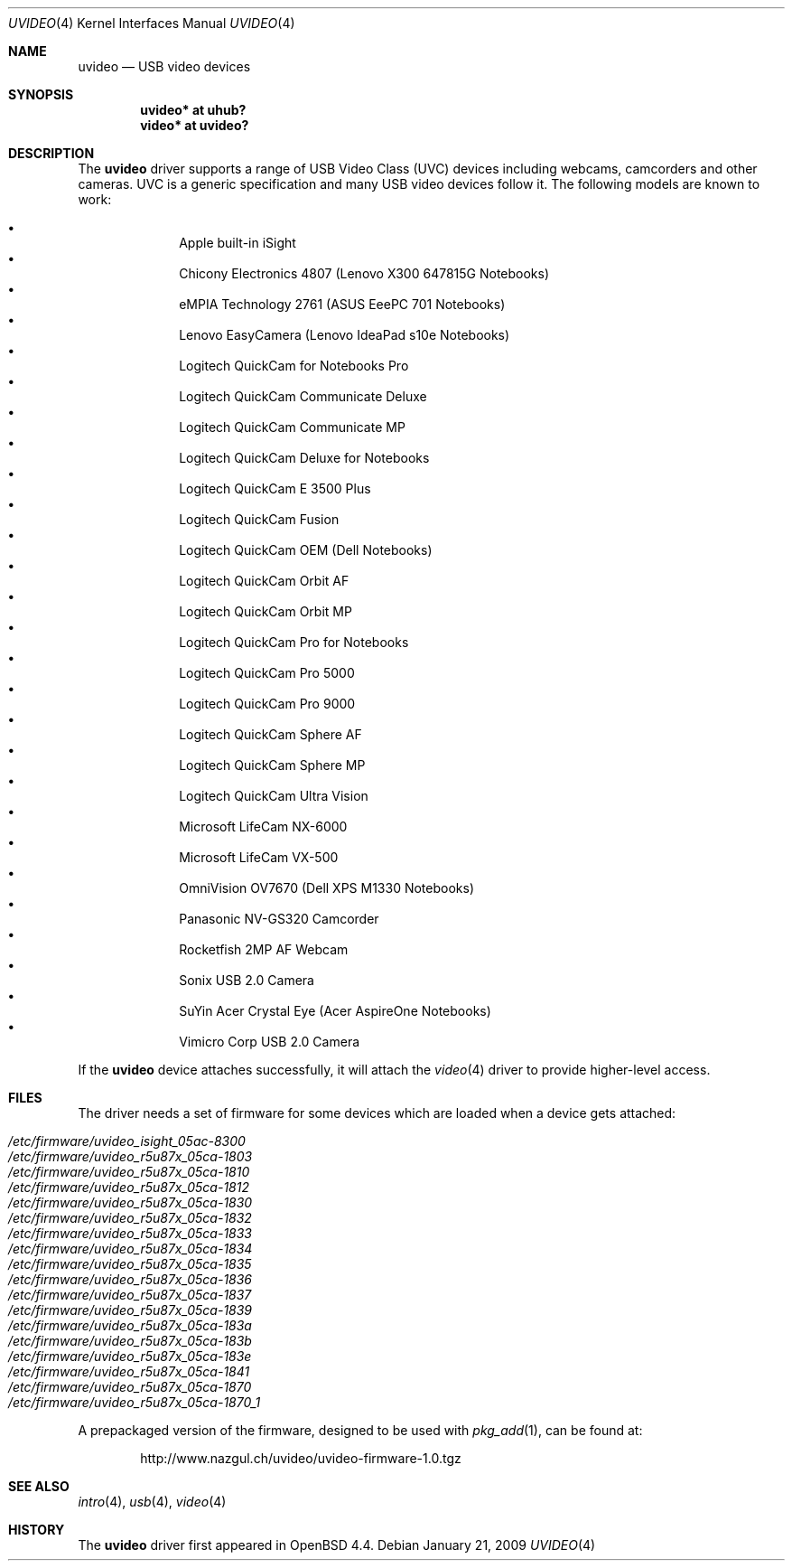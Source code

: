 .\" $OpenBSD: src/share/man/man4/uvideo.4,v 1.23 2009/01/21 11:58:53 ajacoutot Exp $
.\"
.\" Copyright (c) 2008 Ian Darwin.  All rights reserved.
.\"
.\" Permission to use, copy, modify, and distribute this software for any
.\" purpose with or without fee is hereby granted, provided that the above
.\" copyright notice and this permission notice appear in all copies.
.\"
.\" THE SOFTWARE IS PROVIDED "AS IS" AND THE AUTHOR DISCLAIMS ALL WARRANTIES
.\" WITH REGARD TO THIS SOFTWARE INCLUDING ALL IMPLIED WARRANTIES OF
.\" MERCHANTABILITY AND FITNESS. IN NO EVENT SHALL THE AUTHOR BE LIABLE FOR
.\" ANY SPECIAL, DIRECT, INDIRECT, OR CONSEQUENTIAL DAMAGES OR ANY DAMAGES
.\" WHATSOEVER RESULTING FROM LOSS OF USE, DATA OR PROFITS, WHETHER IN AN
.\" ACTION OF CONTRACT, NEGLIGENCE OR OTHER TORTIOUS ACTION, ARISING OUT OF
.\" OR IN CONNECTION WITH THE USE OR PERFORMANCE OF THIS SOFTWARE.
.\"
.Dd $Mdocdate: January 21 2009 $
.Dt UVIDEO 4
.Os
.Sh NAME
.Nm uvideo
.Nd USB video devices
.Sh SYNOPSIS
.Cd "uvideo*     at uhub?"
.Cd "video*      at uvideo?"
.Sh DESCRIPTION
The
.Nm
driver supports a range of USB Video Class (UVC) devices including webcams,
camcorders and other cameras.
UVC is a generic specification and many USB video devices follow it.
The following models are known to work:
.Pp
.Bl -bullet -offset indent -compact
.It
Apple built-in iSight
.It
Chicony Electronics 4807 (Lenovo X300 647815G Notebooks)
.It
eMPIA Technology 2761 (ASUS EeePC 701 Notebooks)
.It
Lenovo EasyCamera (Lenovo IdeaPad s10e Notebooks)
.It
Logitech QuickCam for Notebooks Pro
.It
Logitech QuickCam Communicate Deluxe
.It
Logitech QuickCam Communicate MP
.It
Logitech QuickCam Deluxe for Notebooks
.It
Logitech QuickCam E 3500 Plus
.It
Logitech QuickCam Fusion
.It
Logitech QuickCam OEM (Dell Notebooks)
.It
Logitech QuickCam Orbit AF
.It
Logitech QuickCam Orbit MP
.It
Logitech QuickCam Pro for Notebooks
.It
Logitech QuickCam Pro 5000
.It
Logitech QuickCam Pro 9000
.It
Logitech QuickCam Sphere AF
.It
Logitech QuickCam Sphere MP
.It
Logitech QuickCam Ultra Vision
.It
Microsoft LifeCam NX-6000
.It
Microsoft LifeCam VX-500
.It
OmniVision OV7670 (Dell XPS M1330 Notebooks)
.It
Panasonic NV-GS320 Camcorder
.It
Rocketfish 2MP AF Webcam
.It
Sonix USB 2.0 Camera
.It
SuYin Acer Crystal Eye (Acer AspireOne Notebooks)
.It
Vimicro Corp USB 2.0 Camera
.El
.Pp
If the
.Nm
device attaches successfully, it will attach the
.Xr video 4
driver to provide higher-level access.
.Sh FILES
The driver needs a set of firmware for some devices which are loaded when
a device gets attached:
.Pp
.Bl -tag -width Ds -offset indent -compact
.It Pa /etc/firmware/uvideo_isight_05ac-8300
.It Pa /etc/firmware/uvideo_r5u87x_05ca-1803
.It Pa /etc/firmware/uvideo_r5u87x_05ca-1810
.It Pa /etc/firmware/uvideo_r5u87x_05ca-1812
.It Pa /etc/firmware/uvideo_r5u87x_05ca-1830
.It Pa /etc/firmware/uvideo_r5u87x_05ca-1832
.It Pa /etc/firmware/uvideo_r5u87x_05ca-1833
.It Pa /etc/firmware/uvideo_r5u87x_05ca-1834
.It Pa /etc/firmware/uvideo_r5u87x_05ca-1835
.It Pa /etc/firmware/uvideo_r5u87x_05ca-1836
.It Pa /etc/firmware/uvideo_r5u87x_05ca-1837
.It Pa /etc/firmware/uvideo_r5u87x_05ca-1839
.It Pa /etc/firmware/uvideo_r5u87x_05ca-183a
.It Pa /etc/firmware/uvideo_r5u87x_05ca-183b
.It Pa /etc/firmware/uvideo_r5u87x_05ca-183e
.It Pa /etc/firmware/uvideo_r5u87x_05ca-1841
.It Pa /etc/firmware/uvideo_r5u87x_05ca-1870
.It Pa /etc/firmware/uvideo_r5u87x_05ca-1870_1
.El
.Pp
A prepackaged version of the firmware, designed to be used with
.Xr pkg_add 1 ,
can be found at:
.Bd -literal -offset indent
http://www.nazgul.ch/uvideo/uvideo-firmware-1.0.tgz
.Ed
.Sh SEE ALSO
.Xr intro 4 ,
.Xr usb 4 ,
.Xr video 4
.Sh HISTORY
The
.Nm
driver
first appeared in
.Ox 4.4 .
